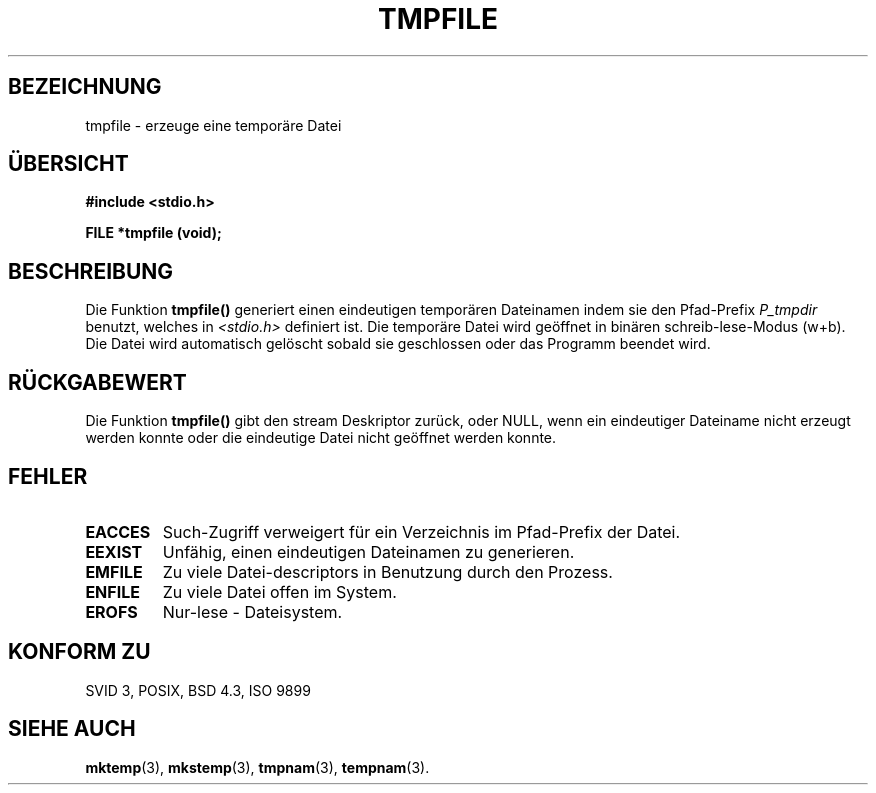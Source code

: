 .\" Copyright 1993 David Metcalfe (david@prism.demon.co.uk)
.\"
.\" Permission is granted to make and distribute verbatim copies of this
.\" manual provided the copyright notice and this permission notice are
.\" preserved on all copies.
.\"
.\" Permission is granted to copy and distribute modified versions of this
.\" manual under the conditions for verbatim copying, provided that the
.\" entire resulting derived work is distributed under the terms of a
.\" permission notice identical to this one
.\" 
.\" Since the Linux kernel and libraries are constantly changing, this
.\" manual page may be incorrect or out-of-date.  The author(s) assume no
.\" responsibility for errors or omissions, or for damages resulting from
.\" the use of the information contained herein.  The author(s) may not
.\" have taken the same level of care in the production of this manual,
.\" which is licensed free of charge, as they might when working
.\" professionally.
.\" 
.\" Formatted or processed versions of this manual, if unaccompanied by
.\" the source, must acknowledge the copyright and authors of this work.
.\"
.\" References consulted:
.\"     Linux libc source code
.\"     Lewine's _POSIX Programmer's Guide_ (O'Reilly & Associates, 1991)
.\"     386BSD man pages
.\" Modified Sat Jul 24 17:46:57 1993 by Rik Faith (faith@cs.unc.edu)
.\" Translated to German Sat Jun 29 15:30:00 1996 by Patrick Rother <krd@gulu.net>
.\"
.TH TMPFILE 3  "29. Juni 1996" "GNU" "Bibliotheksfunktionen"
.SH BEZEICHNUNG
tmpfile \- erzeuge eine temporäre Datei
.SH ÜBERSICHT
.nf
.B #include <stdio.h>
.sp
.B FILE *tmpfile (void);
.fi
.SH BESCHREIBUNG
Die Funktion
.B tmpfile()
generiert einen eindeutigen temporären Dateinamen indem sie den Pfad-Prefix
.I P_tmpdir
benutzt, welches in
.I <stdio.h>
definiert ist.  Die temporäre Datei wird geöffnet in binären
schreib-lese-Modus (w+b).  Die Datei wird automatisch gelöscht sobald
sie geschlossen oder das Programm beendet wird.
.SH "RÜCKGABEWERT"
Die Funktion
.B tmpfile()
gibt den stream Deskriptor zurück, oder NULL, wenn ein eindeutiger
Dateiname nicht erzeugt werden konnte oder die eindeutige Datei nicht
geöffnet werden konnte.
.SH "FEHLER"
.TP 
.B EACCES
Such-Zugriff verweigert für ein Verzeichnis im Pfad-Prefix der Datei.
.TP
.B EEXIST
Unfähig, einen eindeutigen Dateinamen zu generieren.
.TP
.B EMFILE
Zu viele Datei-descriptors in Benutzung durch den Prozess.
.TP
.B ENFILE
Zu viele Datei offen im System.
.TP
.B EROFS
Nur-lese - Dateisystem.
.SH "KONFORM ZU"
SVID 3, POSIX, BSD 4.3, ISO 9899
.SH "SIEHE AUCH"
.BR mktemp (3),
.BR mkstemp (3),
.BR tmpnam (3),
.BR tempnam (3).

